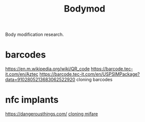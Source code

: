 #+TITLE: Bodymod

Body modification research.
* barcodes
https://en.m.wikipedia.org/wiki/QR_code
https://barcode.tec-it.com/en/Aztec
https://barcode.tec-it.com/en/USPSIMPackage?data=9102805213683062522920 cloning barcodes
* nfc implants
https://dangerousthings.com/
[[https://forum.dangerousthings.com/t/magic-mifare-chips/6696][cloning mifare]]
